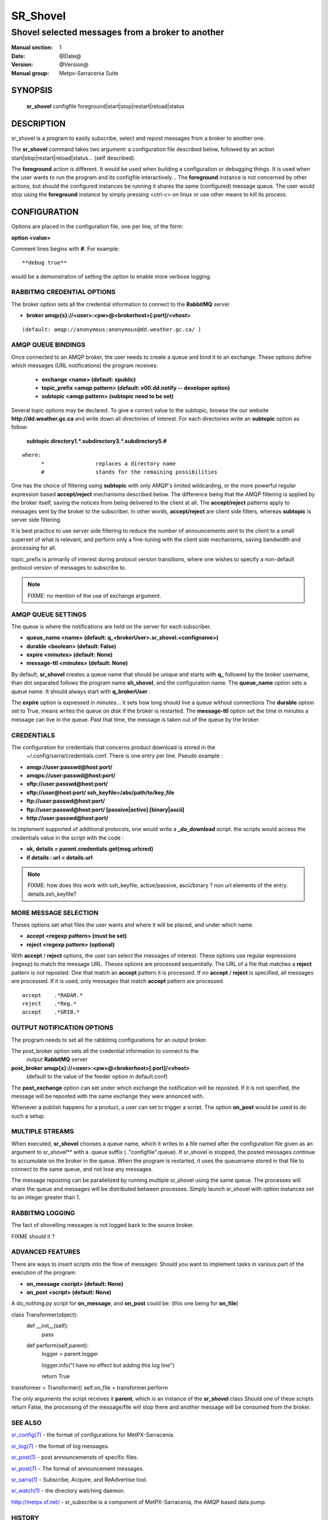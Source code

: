 ==============
 SR_Shovel 
==============

-----------------------------------------------
Shovel selected messages from a broker to another
-----------------------------------------------

:Manual section: 1
:Date: @Date@
:Version: @Version@
:Manual group: Metpx-Sarracenia Suite



SYNOPSIS
========

 **sr_shovel** configfile foreground|start|stop|restart|reload|status

DESCRIPTION
===========


sr_shovel is a program to easily subscribe, select and repost messages from a broker to 
another one. 

The **sr_shovel** command takes two argument: a configuration file described below,
followed by an action start|stop|restart|reload|status... (self described).

The **foreground** action is different. It would be used when building a configuration
or debugging things. It is used when the user wants to run the program and its configfile 
interactively...   The **foreground** instance is not concerned by other actions, 
but should the configured instances be running it shares the same (configured) message queue.
The user would stop using the **foreground** instance by simply pressing <ctrl-c> on linux 
or use other means to kill its process. 

CONFIGURATION
=============

Options are placed in the configuration file, one per line, of the form: 

**option <value>** 

Comment lines begins with **#**. 
For example::

  **debug true**

would be a demonstration of setting the option to enable more verbose logging.


RABBITMQ CREDENTIAL OPTIONS
---------------------------

The broker option sets all the credential information to connect to the  **RabbitMQ** server 

- **broker amqp{s}://<user>:<pw>@<brokerhost>[:port]/<vhost>**

::

      (default: amqp://anonymous:anonymous@dd.weather.gc.ca/ ) 


AMQP QUEUE BINDINGS
-------------------

Once connected to an AMQP broker, the user needs to create a queue and bind it
to an exchange.  These options define which messages (URL notifications) the program receives:

 - **exchange      <name>         (default: xpublic)** 
 - **topic_prefix  <amqp pattern> (default: v00.dd.notify -- developer option)** 
 - **subtopic      <amqp pattern> (subtopic need to be set)** 

Several topic options may be declared. To give a correct value to the subtopic,
browse the our website  **http://dd.weather.gc.ca**  and write down all directories of interest.
For each directories write an  **subtopic**  option as follow:

 **subtopic  directory1.*.subdirectory3.*.subdirectory5.#** 

::

 where:  
       *                replaces a directory name 
       #                stands for the remaining possibilities

One has the choice of filtering using  **subtopic**  with only AMQP's limited wildcarding, or the 
more powerful regular expression based  **accept/reject**  mechanisms described below.  The 
difference being that the AMQP filtering is applied by the broker itself, saving the 
notices from being delivered to the client at all. The  **accept/reject**  patterns apply to 
messages sent by the broker to the subscriber.  In other words,  **accept/reject**  are 
client side filters, whereas  **subtopic**  is server side filtering.  

It is best practice to use server side filtering to reduce the number of announcements sent
to the client to a small superset of what is relevant, and perform only a fine-tuning with the 
client side mechanisms, saving bandwidth and processing for all.

topic_prefix is primarily of interest during protocol version transitions, where one wishes to 
specify a non-default protocol version of messages to subscribe to. 

.. NOTE:: 
  FIXME: no mention of the use of exchange argument.


AMQP QUEUE SETTINGS
-------------------

The queue is where the notifications are held on the server for each subscriber.

- **queue_name    <name>         (default: q_<brokerUser>.sr_shovel.<configname>)** 
- **durable       <boolean>      (default: False)** 
- **expire        <minutes>      (default: None)** 
- **message-ttl   <minutes>      (default: None)** 

By default, **sr_shovel** creates a queue name that should be unique and starts with  **q_** 
followed by the broker username, than dot separated follows the program name **sh_shovel**,
and the configuration name.
The  **queue_name**  option sets a queue name. It should always start with  **q_brokerUser** .

The  **expire**  option is expressed in minutes... it sets how long should live
a queue without connections The  **durable** option set to True, means writes the queue
on disk if the broker is restarted.
The  **message-ttl**  option set the time in minutes a message can live in the queue.
Past that time, the message is taken out of the queue by the broker.

CREDENTIALS 
-----------

The configuration for credentials that concerns product download is stored in the
 ~/.config/sarra/credentials.conf. There is one entry per line. Pseudo example :

- **amqp://user:passwd@host:port/**
- **amqps://user:passwd@host:port/**

- **sftp://user:passwd@host:port/**
- **sftp://user@host:port/ ssh_keyfile=/abs/path/to/key_file**

- **ftp://user:passwd@host:port/**
- **ftp://user:passwd@host:port/ [passive|active] [binary|ascii]**

- **http://user:passwd@host:port/**

to implement supported of additional protocols, one would write 
a **_do_download** script.  the scripts would access the credentials 
value in the script with the code :   

- **ok, details = parent.credentials.get(msg.urlcred)**
- **if details  : url = details.url**

.. note::
   FIXME: how does this work with ssh_keyfile, active/passive, ascii/binary ?
   non url elements of the entry. details.ssh_keyfile?

MORE MESSAGE SELECTION
-----------------------

Theses options set what files the user wants and where it will be placed,
and under which name.

- **accept    <regexp pattern> (must be set)** 
- **reject    <regexp pattern> (optional)** 

With  **accept** / **reject**  options, the user can select the
messages of interest.  These options use regular expressions (regexp) to match
the message URL.  Theses options are processed sequentially. 
The URL of a file that matches a  **reject**  pattern is not reposted.
One that match an  **accept**  pattern it is processed.
If no  **accept** / **reject** is specified, all messages are processed.
If it is used, only messages that match **accept** pattern are processed

::

        accept    .*RADAR.*
        reject    .*Reg.*
        accept    .*GRIB.*

 
OUTPUT NOTIFICATION OPTIONS
---------------------------

The program needs to set all the rabbitmq configurations for an output broker.

The post_broker option sets all the credential information to connect to the
  output **RabbitMQ** server 

**post_broker amqp{s}://<user>:<pw>@<brokerhost>[:port]/<vhost>**
      (default to the value of the feeder option in default.conf) 

The **post_exchange** option can set under which exchange the notification 
will be reposted.  If it is not specified,  the message will be reposted with
the same exchange they were annonced with.

Whenever a publish happens for a product, a user can set to trigger a script.
The option **on_post** would be used to do such a setup.


MULTIPLE STREAMS
----------------

When executed,  **sr_shovel**  chooses a queue name, which it writes
to a file named after the configuration file given as an argument to sr_shovel**
with a .queue suffix ( ."configfile".queue). 
If sr_shovel is stopped, the posted messages continue to accumulate on the 
broker in the queue.  When the program is restarted, it uses the queuename 
stored in that file to connect to the same queue, and not lose any messages.

The message reposting can be parallelized by running multiple sr_shovel using
the same queue.  The processes will share the queue and messages will be 
distributed  between processes.  Simply launch sr_shovel with option instances
set to an integer greater than 1.

RABBITMQ LOGGING
----------------

The fact of shovelling messages is not logged back to the source broker.

FIXME  should it ?


ADVANCED FEATURES
-----------------

There are ways to insert scripts into the flow of messages:
Should you want to implement tasks in various part of the execution of the program:

- **on_message  <script>        (default: None)** 
- **on_post     <script>        (default: None)** 

A do_nothing.py script for **on_message**, and **on_post** could be:
(this one being for **on_file**)

class Transformer(object): 
      def __init__(self):
          pass

      def perform(self,parent):
          logger = parent.logger

          logger.info("I have no effect but adding this log line")

          return True

transformer  = Transformer()
self.on_file = transformer.perform

The only arguments the script receives it **parent**, which is an instance of
the **sr_shovel** class
Should one of these scripts return False, the processing of the message/file
will stop there and another message will be consumed from the broker.


SEE ALSO
--------

`sr_config(7) <sr_config.7.html>`_ - the format of configurations for MetPX-Sarracenia.

`sr_log(7) <sr_log.7.html>`_ - the format of log messages.

`sr_post(1) <sr_post.1.html>`_ - post announcemensts of specific files.

`sr_post(7) <sr_post.7.html>`_ - The format of announcement messages.

`sr_sarra(1) <sr_sarra.1.html>`_ - Subscribe, Acquire, and ReAdvertise tool.

`sr_watch(1) <sr_watch.1.html>`_ - the directory watching daemon.

`http://metpx.sf.net/ <http://metpx.sf.net/>`_ - sr_subscribe is a component of MetPX-Sarracenia, the AMQP based data pump.


HISTORY
-------

dd_subscribe was initially developed for  **dd.weather.gc.ca**, an Environment Canada website 
where a wide variety of meteorological products are made available to the public. it is from
the name of this site that the sarracenia suite takes the dd\_ prefix for it's tools.  The initial
version was deployed in 2013 on an experimental basis.  The following year, support of checksums
was added, and in the fall of 2015, the feeds were updated to v02.

In 2007, when the MetPX was originally open sourced, the staff responsible were part of
Environment Canada.  In honour of the Species At Risk Act (SARA), to highlight the plight
of disappearing species which are not furry (the furry ones get all the attention) and
because search engines will find references to names which are more unusual more easily, 
the original MetPX WMO switch was named after a carnivorous plant on the Species At
Risk Registry:  The *Thread-leaved Sundew*.  

The organization behind metpx have since moved to Shared Services Canada, but when
it came time to name a new module, we kept with a theme of carnivorous plants, and 
chose another one indigenous to some parts of Canada: *Sarracenia* any of a variety
of insectivorous pitcher plants. We like plants that eat!  


dd_subscribe Renaming
~~~~~~~~~~~~~~~~~~~~~

The new module (MetPX-Sarracenia) has many components, is used for more than 
distribution, and more than one web site, and causes confusion for sys-admins thinking
it is associated with the dd(1) command (to convert and copy files).  So, we switched
all the components to use the sr\_ prefix.

